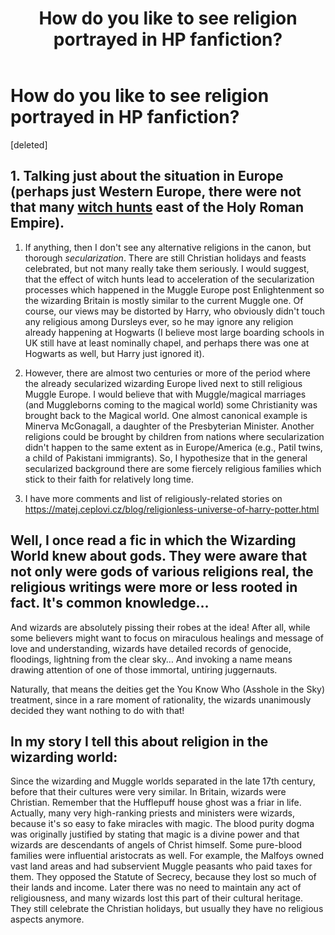#+TITLE: How do you like to see religion portrayed in HP fanfiction?

* How do you like to see religion portrayed in HP fanfiction?
:PROPERTIES:
:Score: 1
:DateUnix: 1604251002.0
:DateShort: 2020-Nov-01
:FlairText: Discussion
:END:
[deleted]


** 1. Talking just about the situation in Europe (perhaps just Western Europe, there were not that many [[https://en.wikipedia.org/wiki/Witch-hunt][witch hunts]] east of the Holy Roman Empire).

2. If anything, then I don't see any alternative religions in the canon, but thorough /secularization/. There are still Christian holidays and feasts celebrated, but not many really take them seriously. I would suggest, that the effect of witch hunts lead to acceleration of the secularization processes which happened in the Muggle Europe post Enlightenment so the wizarding Britain is mostly similar to the current Muggle one. Of course, our views may be distorted by Harry, who obviously didn't touch any religious among Dursleys ever, so he may ignore any religion already happening at Hogwarts (I believe most large boarding schools in UK still have at least nominally chapel, and perhaps there was one at Hogwarts as well, but Harry just ignored it).

3. However, there are almost two centuries or more of the period where the already secularized wizarding Europe lived next to still religious Muggle Europe. I would believe that with Muggle/magical marriages (and Muggleborns coming to the magical world) some Christianity was brought back to the Magical world. One almost canonical example is Minerva McGonagall, a daughter of the Presbyterian Minister. Another religions could be brought by children from nations where secularization didn't happen to the same extent as in Europe/America (e.g., Patil twins, a child of Pakistani immigrants). So, I hypothesize that in the general secularized background there are some fiercely religious families which stick to their faith for relatively long time.

4. I have more comments and list of religiously-related stories on [[https://matej.ceplovi.cz/blog/religionless-universe-of-harry-potter.html]]
:PROPERTIES:
:Author: ceplma
:Score: 2
:DateUnix: 1604253133.0
:DateShort: 2020-Nov-01
:END:


** Well, I once read a fic in which the Wizarding World knew about gods. They were aware that not only were gods of various religions real, the religious writings were more or less rooted in fact. It's common knowledge...

And wizards are absolutely pissing their robes at the idea! After all, while some believers might want to focus on miraculous healings and message of love and understanding, wizards have detailed records of genocide, floodings, lightning from the clear sky... And invoking a name means drawing attention of one of those immortal, untiring juggernauts.

Naturally, that means the deities get the You Know Who (Asshole in the Sky) treatment, since in a rare moment of rationality, the wizards unanimously decided they want nothing to do with that!
:PROPERTIES:
:Author: PuzzleheadedPool1
:Score: 2
:DateUnix: 1604257265.0
:DateShort: 2020-Nov-01
:END:


** In my story I tell this about religion in the wizarding world:

Since the wizarding and Muggle worlds separated in the late 17th century, before that their cultures were very similar. In Britain, wizards were Christian. Remember that the Hufflepuff house ghost was a friar in life. Actually, many very high-ranking priests and ministers were wizards, because it's so easy to fake miracles with magic. The blood purity dogma was originally justified by stating that magic is a divine power and that wizards are descendants of angels of Christ himself. Some pure-blood families were influential aristocrats as well. For example, the Malfoys owned vast land areas and had subservient Muggle peasants who paid taxes for them. They opposed the Statute of Secrecy, because they lost so much of their lands and income. Later there was no need to maintain any act of religiousness, and many wizards lost this part of their cultural heritage. They still celebrate the Christian holidays, but usually they have no religious aspects anymore.
:PROPERTIES:
:Author: Gavin_Magnus
:Score: 1
:DateUnix: 1604256050.0
:DateShort: 2020-Nov-01
:END:
